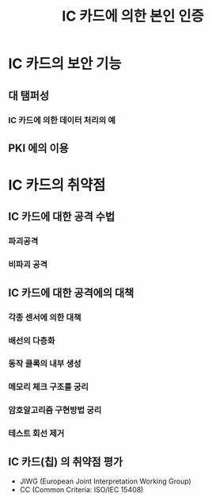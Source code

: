 #+TITLE: IC 카드에 의한 본인 인증


* IC 카드의 보안 기능
** 대 탬퍼성
*** IC 카드에 의한 데이터 처리의 예


** PKI 에의 이용





* IC 카드의 취약점
** IC 카드에 대한 공격 수법
*** 파괴공격

*** 비파괴 공격

** IC 카드에 대한 공격에의 대책
*** 각종 센서에 의한 대책

*** 배선의 다층화

*** 동작 클록의 내부 생성

*** 메모리 체크 구조를 궁리

*** 암호알고리즘 구현방법 궁리

*** 테스트 회선 제거


** IC 카드(칩) 의 취약점 평가
- JIWG (European Joint Interpretation Working Group)
- CC (Common Criteria: ISO/IEC 15408)


